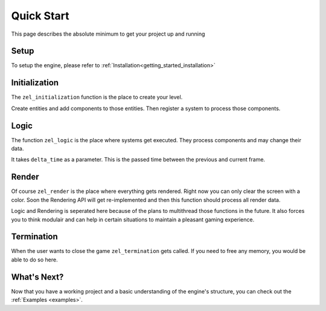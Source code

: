 ﻿.. _getting_started_quickstart:

Quick Start
===========
This page describes the absolute minimum to get your project up and running


Setup
-----
To setup the engine, please refer to :ref:`Installation<getting_started_installation>`

Initialization
--------------
The ``zel_initialization`` function is the place to create your level.

Create entities and add components to those entities.
Then register a system to process those components.

Logic
-----
The function ``zel_logic`` is the place where systems get executed.
They process components and may change their data.

It takes ``delta_time`` as a parameter.
This is the passed time between the previous and current frame.

Render
------
Of course ``zel_render`` is the place where everything gets rendered.
Right now you can only clear the screen with a color.
Soon the Rendering API will get re-implemented and then this function should process all render data.

Logic and Rendering is seperated here because of the plans to multithread those functions in the future.
It also forces you to think modulair and can help in certain situations to maintain a pleasant gaming experience.

Termination
-----------
When the user wants to close the game ``zel_termination`` gets called.
If you need to free any memory, you would be able to do so here.

What's Next?
------------
Now that you have a working project and a basic understanding of the engine's structure, you can check out the :ref:`Examples <examples>`.

